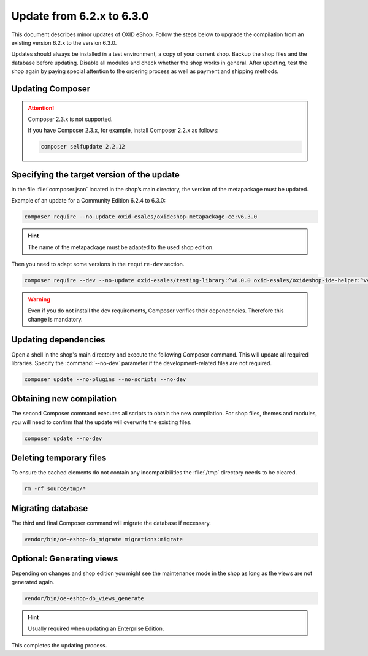 Update from 6.2.x to 6.3.0
==========================

This document describes minor updates of OXID eShop. Follow the steps below to upgrade the compilation from an existing version 6.2.x to the version 6.3.0.

Updates should always be installed in a test environment, a copy of your current shop. Backup the shop files and the database before updating. Disable all modules and check whether the shop works in general. After updating, test the shop again by paying special attention to the ordering process as well as payment and shipping methods.

.. |schritt| image:: ../../media/icons/schritt.jpg
               :class: no-shadow

|schritt| Updating Composer
---------------------------
.. attention::

   Composer 2.3.x is not supported.

   If you have Composer 2.3.x, for example, install Composer 2.2.x as follows:

   .. code:: bash

      composer selfupdate 2.2.12



|schritt| Specifying the target version of the update
-----------------------------------------------------
In the file :file:`composer.json` located in the shop’s main directory, the version of the metapackage must be updated.

Example of an update for a Community Edition 6.2.4 to 6.3.0:

.. code:: bash

   composer require --no-update oxid-esales/oxideshop-metapackage-ce:v6.3.0

.. hint::

   The name of the metapackage must be adapted to the used shop edition.

Then you need to adapt some versions in the ``require-dev`` section.

.. code:: bash

   composer require --dev --no-update oxid-esales/testing-library:^v8.0.0 oxid-esales/oxideshop-ide-helper:^v4.1.0

.. warning::

   Even if you do not install the dev requirements, Composer verifies their dependencies. Therefore this change is mandatory.

|schritt| Updating dependencies
-------------------------------
Open a shell in the shop's main directory and execute the following Composer command. This will update all required libraries. Specify the :command:`--no-dev` parameter if the development-related files are not required.

.. code:: bash

   composer update --no-plugins --no-scripts --no-dev

|schritt| Obtaining new compilation
-----------------------------------
The second Composer command executes all scripts to obtain the new compilation. For shop files, themes and modules, you will need to confirm that the update will overwrite the existing files.

.. code:: bash

   composer update --no-dev

|schritt| Deleting temporary files
----------------------------------
To ensure the cached elements do not contain any incompatibilities the :file:`/tmp` directory needs to be cleared.

.. code:: bash

   rm -rf source/tmp/*

|schritt| Migrating database
-----------------------------
The third and final Composer command will migrate the database if necessary.

.. code:: bash

   vendor/bin/oe-eshop-db_migrate migrations:migrate

|schritt| Optional: Generating views
------------------------------------
Depending on changes and shop edition you might see the maintenance mode in the shop as long as the views are not generated again.

.. code:: bash

   vendor/bin/oe-eshop-db_views_generate

.. hint::

   Usually required when updating an Enterprise Edition.

This completes the updating process.


.. Intern: oxbaix, Status: transL